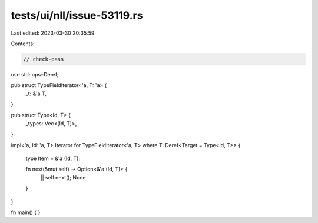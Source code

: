 tests/ui/nll/issue-53119.rs
===========================

Last edited: 2023-03-30 20:35:59

Contents:

.. code-block:: rs

    // check-pass

use std::ops::Deref;

pub struct TypeFieldIterator<'a, T: 'a> {
    _t: &'a T,
}

pub struct Type<Id, T> {
    _types: Vec<(Id, T)>,
}

impl<'a, Id: 'a, T> Iterator for TypeFieldIterator<'a, T>
where T: Deref<Target = Type<Id, T>> {
    type Item = &'a (Id, T);

    fn next(&mut self) -> Option<&'a (Id, T)> {
        || self.next();
        None
    }
}

fn main() { }



